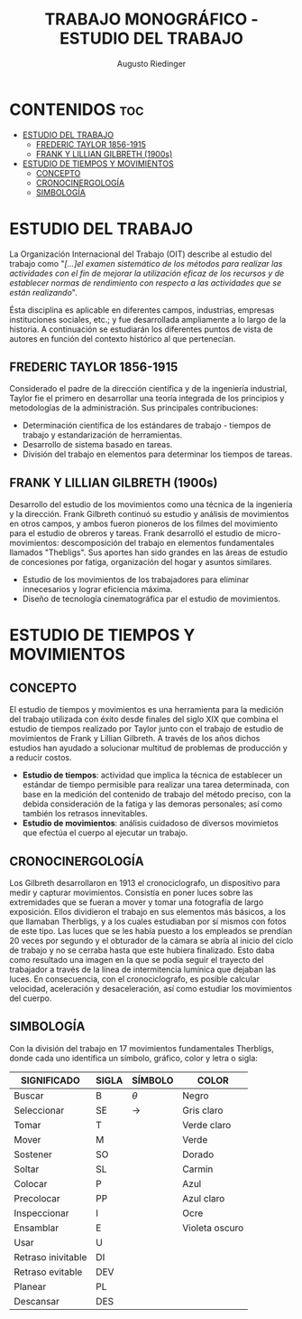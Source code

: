 #+TITLE: TRABAJO MONOGRÁFICO - ESTUDIO DEL TRABAJO
#+AUTHOR: Augusto Riedinger
#+STARTUP: folded

* CONTENIDOS :toc:
- [[#estudio-del-trabajo][ESTUDIO DEL TRABAJO]]
  - [[#frederic-taylor-1856-1915][FREDERIC TAYLOR 1856-1915]]
  - [[#frank-y-lillian-gilbreth-1900s][FRANK Y LILLIAN GILBRETH (1900s)]]
- [[#estudio-de-tiempos-y-movimientos][ESTUDIO DE TIEMPOS Y MOVIMIENTOS]]
  - [[#concepto][CONCEPTO]]
  - [[#cronocinergología][CRONOCINERGOLOGÍA]]
  - [[#simbología][SIMBOLOGÍA]]

* ESTUDIO DEL TRABAJO
La Organización Internacional del Trabajo (OIT) describe al estudio del trabajo como "/[...]el examen sistemático de los métodos para realizar las actividades con el fin de mejorar la utilización eficaz de los recursos y de establecer normas de rendimiento con respecto a las actividades que se están realizando/".

Ésta disciplina es aplicable en diferentes campos, industrias, empresas instituciones sociales, etc.; y fue desarrollada ampliamente a lo largo de la historia. A continuación se estudiarán los diferentes puntos de vista de autores en función del contexto histórico al que pertenecían.

** FREDERIC TAYLOR 1856-1915
Considerado el padre de la dirección científica y de la ingeniería industrial, Taylor fie el primero en desarrollar una teoría integrada de los principios y metodologías de la administración. Sus principales contribuciones:
 + Determinación científica de los estándares de trabajo - tiempos de trabajo y estandarización de herramientas.
 + Desarrollo de sistema basado en tareas.
 + División del trabajo en elementos para determinar los tiempos de tareas.

** FRANK Y LILLIAN GILBRETH (1900s)
Desarrollo del estudio de los movimientos como una técnica de la ingeniería y la dirección. Frank Gilbreth continuó su estudio y análisis de movimientos en otros campos, y ambos fueron pioneros de los filmes del movimiento para el estudio de obreros y tareas. Frank desarrolló el estudio de micro-movimientos: descomposición del trabajo en elementos fundamentales llamados "Thebligs". Sus aportes han sido grandes en las áreas de estudio de concesiones por fatiga, organización del hogar y asuntos similares.
 + Estudio de los movimientos de los trabajadores para eliminar innecesarios y lograr eficiencia máxima.
 + Diseño de tecnología cinematográfica par el estudio de movimientos.

* ESTUDIO DE TIEMPOS Y MOVIMIENTOS
** CONCEPTO
El estudio de tiempos y movimientos es una herramienta para la medición del trabajo utilizada con éxito desde finales del siglo XIX que combina el estudio de tiempos realizado por Taylor junto con el trabajo de estudio de movimientos de Frank y Lillian Gilbreth. A través de los años dichos estudios han ayudado a solucionar multitud de problemas de producción y a reducir costos.
 + *Estudio de tiempos*: actividad que implica la técnica de establecer un estándar de tiempo permisible para realizar una tarea determinada, con base en la medición del contenido de trabajo del método preciso, con la debida consideración de la fatiga y las demoras personales; así como también los retrasos innevitables.
 + *Estudio de movimientos*: análisis cuidadoso de diversos movimietos que efectúa el cuerpo al ejecutar un trabajo.
** CRONOCINERGOLOGÍA
Los Gilbreth desarrollaron en 1913 el cronociclografo, un dispositivo para medir y capturar movimientos. Consistía en poner luces sobre las extremidades que se fueran a mover y tomar una fotografía de largo exposición. Ellos dividieron el trabajo en sus elementos más básicos, a los que llamaban Therbligs, y a los cuales estudiaban por sí mismos con fotos de este tipo. Las luces que se les había puesto a los empleados se prendían 20 veces por segundo y el obturador de la cámara se abría al inicio del ciclo de trabajo y no se cerraba hasta que este hubiera finalizado. Esto daba como resultado una imagen en la que se podía seguir el trayecto del trabajador a través de la línea de intermitencia lumínica que dejaban las luces. En consecuencia, con el cronociclografo, es posible calcular velocidad, aceleración y desaceleración, así como estudiar los movimientos del cuerpo.
** SIMBOLOGÍA
Con la división del trabajo en 17 movimientos fundamentales Therbligs, donde cada uno identifica un símbolo, gráfico, color y letra o sigla:
|--------------------+---------+-----------+----------------|
| *SIGNIFICADO*      | *SIGLA* | *SÍMBOLO* | *COLOR*        |
|--------------------+---------+-----------+----------------|
| Buscar             | B       | $\theta$  | Negro          |
| Seleccionar        | SE      | ->        | Gris claro     |
| Tomar              | T       |           | Verde claro    |
| Mover              | M       |           | Verde          |
| Sostener           | SO      |           | Dorado         |
| Soltar             | SL      |           | Carmin         |
| Colocar            | P       |           | Azul           |
| Precolocar         | PP      |           | Azul claro     |
| Inspeccionar       | I       |           | Ocre           |
| Ensamblar          | E       |           | Violeta oscuro |
| Usar               | U       |           |                |
| Retraso inivitable | DI      |           |                |
| Retraso evitable   | DEV     |           |                |
| Planear            | PL      |           |                |
| Descansar          | DES     |           |                |

